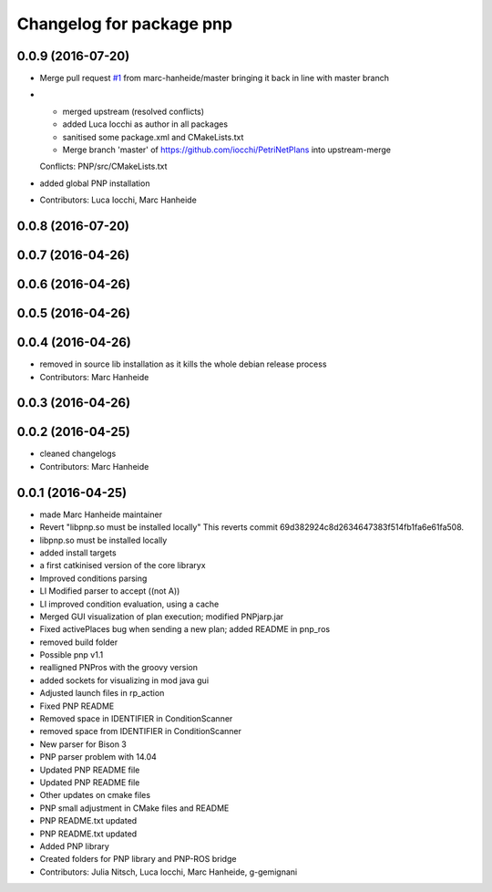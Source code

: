 ^^^^^^^^^^^^^^^^^^^^^^^^^
Changelog for package pnp
^^^^^^^^^^^^^^^^^^^^^^^^^

0.0.9 (2016-07-20)
------------------
* Merge pull request `#1 <https://github.com/marc-hanheide/PetriNetPlans/issues/1>`_ from marc-hanheide/master
  bringing it back in line with master branch
* * merged upstream (resolved conflicts)
  * added Luca Iocchi as author in all packages
  * sanitised some package.xml and CMakeLists.txt
  * Merge branch 'master' of https://github.com/iocchi/PetriNetPlans into upstream-merge
  Conflicts:
  PNP/src/CMakeLists.txt
* added global PNP installation
* Contributors: Luca Iocchi, Marc Hanheide

0.0.8 (2016-07-20)
------------------

0.0.7 (2016-04-26)
------------------

0.0.6 (2016-04-26)
------------------

0.0.5 (2016-04-26)
------------------

0.0.4 (2016-04-26)
------------------
* removed in source lib installation as it kills the whole debian release process
* Contributors: Marc Hanheide

0.0.3 (2016-04-26)
------------------

0.0.2 (2016-04-25)
------------------
* cleaned changelogs
* Contributors: Marc Hanheide

0.0.1 (2016-04-25)
------------------
* made Marc Hanheide maintainer
* Revert "libpnp.so must be installed locally"
  This reverts commit 69d382924c8d2634647383f514fb1fa6e61fa508.
* libpnp.so must be installed locally
* added install targets
* a first catkinised version of the core libraryx
* Improved conditions parsing
* LI Modified parser to accept ((not A))
* LI improved condition evaluation, using a cache
* Merged GUI visualization of plan execution; modified PNPjarp.jar
* Fixed activePlaces bug when sending a new plan; added README in pnp_ros
* removed build folder
* Possible pnp v1.1
* realligned PNPros with the groovy version
* added sockets for visualizing in mod java gui
* Adjusted launch files in rp_action
* Fixed PNP README
* Removed space in IDENTIFIER in ConditionScanner
* removed space from IDENTIFIER in ConditionScanner
* New parser for Bison 3
* PNP parser problem with 14.04
* Updated PNP README file
* Updated PNP README file
* Other updates on cmake files
* PNP small adjustment in CMake files and README
* PNP README.txt updated
* PNP README.txt updated
* Added PNP library
* Created folders for PNP library and PNP-ROS bridge
* Contributors: Julia Nitsch, Luca Iocchi, Marc Hanheide, g-gemignani
